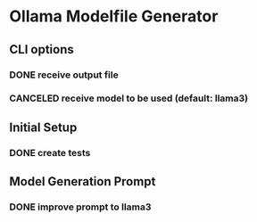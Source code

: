* Ollama Modelfile Generator

** CLI options
*** DONE receive output file
    CLOSED: [2024-05-28 Tue 19:23]
*** CANCELED receive model to be used (default: llama3)
    CLOSED: [2024-05-15 Wed 13:18]
** Initial Setup
*** DONE create tests
    CLOSED: [2024-05-28 Tue 19:24]
** Model Generation Prompt
*** DONE improve prompt to llama3
    CLOSED: [2024-05-28 Tue 19:24]
